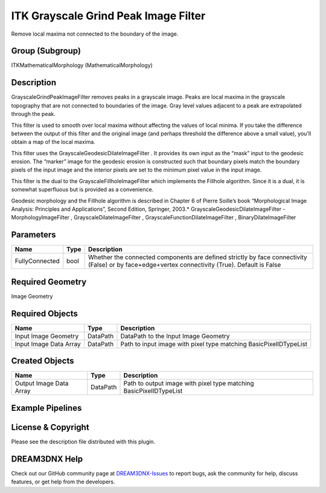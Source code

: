 =====================================
ITK Grayscale Grind Peak Image Filter
=====================================


Remove local maxima not connected to the boundary of the image.

Group (Subgroup)
================

ITKMathematicalMorphology (MathematicalMorphology)

Description
===========

GrayscaleGrindPeakImageFilter removes peaks in a grayscale image. Peaks are local maxima in the grayscale topography
that are not connected to boundaries of the image. Gray level values adjacent to a peak are extrapolated through the
peak.

This filter is used to smooth over local maxima without affecting the values of local minima. If you take the difference
between the output of this filter and the original image (and perhaps threshold the difference above a small value),
you’ll obtain a map of the local maxima.

This filter uses the GrayscaleGeodesicDilateImageFilter . It provides its own input as the “mask” input to the geodesic
erosion. The “marker” image for the geodesic erosion is constructed such that boundary pixels match the boundary pixels
of the input image and the interior pixels are set to the minimum pixel value in the input image.

This filter is the dual to the GrayscaleFillholeImageFilter which implements the Fillhole algorithm. Since it is a dual,
it is somewhat superfluous but is provided as a convenience.

Geodesic morphology and the Fillhole algorithm is described in Chapter 6 of Pierre Soille’s book “Morphological Image
Analysis: Principles and Applications”, Second Edition, Springer, 2003.\* GrayscaleGeodesicDilateImageFilter -
MorphologyImageFilter , GrayscaleDilateImageFilter , GrayscaleFunctionDilateImageFilter , BinaryDilateImageFilter

Parameters
==========

+---------------------------+---------------------------+-------------------------------------------------------------+
| Name                      | Type                      | Description                                                 |
+===========================+===========================+=============================================================+
| FullyConnected            | bool                      | Whether the connected components are defined strictly by    |
|                           |                           | face connectivity (False) or by face+edge+vertex            |
|                           |                           | connectivity (True). Default is False                       |
+---------------------------+---------------------------+-------------------------------------------------------------+

Required Geometry
=================

Image Geometry

Required Objects
================

====================== ======== =================================================================
Name                   Type     Description
====================== ======== =================================================================
Input Image Geometry   DataPath DataPath to the Input Image Geometry
Input Image Data Array DataPath Path to input image with pixel type matching BasicPixelIDTypeList
====================== ======== =================================================================

Created Objects
===============

======================= ======== ==================================================================
Name                    Type     Description
======================= ======== ==================================================================
Output Image Data Array DataPath Path to output image with pixel type matching BasicPixelIDTypeList
======================= ======== ==================================================================

Example Pipelines
=================

License & Copyright
===================

Please see the description file distributed with this plugin.

DREAM3DNX Help
==============

Check out our GitHub community page at `DREAM3DNX-Issues <https://github.com/BlueQuartzSoftware/DREAM3DNX-Issues>`__ to
report bugs, ask the community for help, discuss features, or get help from the developers.
